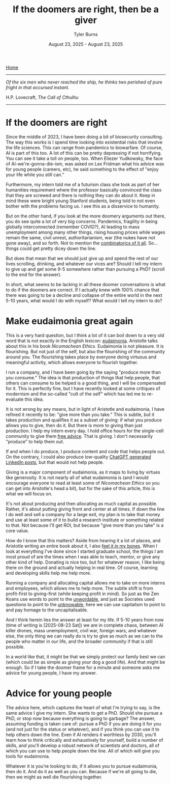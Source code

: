 #+Title: If the doomers are right, then be a giver
#+Author: Tyler Burns
#+Date: August 23, 2025 - August 23, 2025

[[./index.html][Home]]

-----

/Of the six men who never reached the ship, he thinks two perished of pure fright in that accursed instant./

H.P. Lovecraft, /The Call of Cthulhu/

-----

* If the doomers are right
Since the middle of 2023, I have been doing a bit of biosecurity consulting. The way this works is I spend time looking into existential risks that involve the life sciences. This can range from pandemics to biowarfare. Of course, AI is part of this too. A lot of this can be pretty depressing if not horrifying. You can see it take a toll on people, too. When Eliezer Yudkowsky, the face of AI-we're-gonna-die-ism, was asked on Lex Fridman what his advice was for young people (careers, etc), he said something to the effect of "enjoy your life while you still can."

Furthermore, my intern told me of a futurism class she took as part of her humanities requirement where the professor basically convinced the class that they are screwed and there is nothing they can do about it. Keep in mind these were bright young Stanford students, being told to not even bother with the problems facing us. I see this as a disservice to humanity.

But on the other hand, if you look at the more doomery arguments out there, you do see quite a lot of very big concerns. Pandemics, fragility in being globally interconnected (remember COVID?), AI leading to mass unemployment among many other things, rising housing prices while wages remain the same, civil unrest, authoritarianism, war (the nukes have not gone away), and so forth. Not to mention the [[https://en.wikipedia.org/wiki/Polycrisis][combinatorics of it all]]. So...things could get pretty dicey down the line.

But does that mean that we should just give up and spend the rest of our lives scrolling, drinking, and whatever our vices are? Should I tell my intern to give up and get some 9-5 somewhere rather than pursuing a PhD? (scroll to the end for the answer).

In short, what seems to be lacking in all these doomer conversations is what to do if the doomers are correct. If I actually knew with 100% chance that there was going to be a decline and collapse of the entire world in the next 5-10 years, what would I do with myself? What would I tell my intern to do?

* Make eudaimonia great again
This is a very hard question, but I think a lot of it can boil down to a very old word that is not exactly in the English lexicon: [[https://en.wikipedia.org/wiki/Eudaimonia][eudaimonia]]. Aristotle talks about this in his book /Nicomachean Ethics/. Eudaimonia is not pleasure. It is flourishing. But not just of the self, but also the flourishing of the community around you. The flourishing takes place by everyone doing virtuous and meaningful activity, which allows everyone to flourish together.

I run a company, and I have been going by the saying "produce more than you consume." The idea is that production of things that help people, that others can consume to be helped is a good thing, and I will be compensated for it. This is perfectly fine, but I have recently looked at some critiques of modernism and the so-called "cult of the self" which has led me to re-evaluate this idea.

It is not wrong by any means, but in light of Aristotle and eudaimonia, I have refined it recently to be: "give more than you take." This is subtle, but it takes production and qualifies it as a subset of giving: if what you produce allows you to give, then do it. But there is more to giving than just production. I help my intern every day. I hold office hours for the single-cell community to give them [[./die_with_zero.html][free advice]]. That is giving. I don't necessarily "produce" to help them out.

If and when I do produce, I produce content and code that helps people out. On the contrary, I could also produce low-quality [[/we_choose_to_think.html][ChatGPT generated LinkedIn posts]], but that would not help people.

Giving is a major component of eudaimonia, as it maps to living by virtues like generosity. It is not nearly all of what eudaimonia is (and I would encourage everyone to read at least some of /Nicomachean Ethics/ so you can get into Aristotle's head a bit), but for the sake of this article, this is what we will focus on.

It's not about producing and then allocating as much capital as possible. Rather, it's about putting giving front and center at all times. If down the line I do well and sell a company for a large exit, my plan is to take that money and use at least some of it to build a research institute or something related to that. Not because I'll get ROI, but because "give more than you take" is a core value.

How do I know that this matters? Aside from hearing it a lot of places, and Aristotle writing an entire book about it, I also [[./signal_there.html][feel it in my bones]]. When I look at everything I've done since I started graduate school, the things I am most proud of are the times when I was able to teach, mentor, or give any other kind of help. Donating is nice too, but for whatever reason, I like being there on the ground and actually helping in real time. Of course, learning and developing skills help me help more.

Running a company and allocating capital allows me to take on more interns and employees, which allows me to help more. The subtle shift is from profit-first to giving-first (while keeping profit in mind). So just as the Zen Koans use words to point to the [[./fear_the_unword.html][unwordable]], and just as Socrates used questions to point to the [[./its_more_complicated_than_that.html][unknowable]], here we can use capitalism to point to and pay homage to the uncapitalisable.

And I think herein lies the answer at least for my life. If 5-10 years from now (time of writing is [2025-08-23 Sat]) we are in complete chaos, between AI killer drones, mass unemployment, civil war, foreign wars, and whatever else, the only thing we can really do is try to give as much as we can to the people who matter in our life, and the broader community if that is still possible.

In a world like that, it might be that we simply protect our family best we can (which could be as simple as giving your dog a good life). And that might be enough. So if I take the doomer frame for a minute and someone asks me advice for young people, I have my answer.
* Advice for young people
The advice here, which captures the heart of what I'm trying to say, is the same advice I give my intern. She wants to get a PhD. Should she pursue a PhD, or stop now because everything is going to garbage? The answer, assuming funding is taken care of: pursue a PhD if you are doing it for you (and not just for the status or whatever), and if you think you can use it to help others down the line. Even if AI renders it worthless by 2030, you'll learn how to think critically and exhaustively for yourself, build a number of skills, and you'll develop a robust network of scientists and doctors, all of which you can use to help people down the line. All of which will give you tools for eudaimonia.

Whatever it is you're looking to do, if it allows you to pursue eudaimonia, then do it. And do it as well as you can. Because if we're all going to die, then we might as well die flourishing together.
